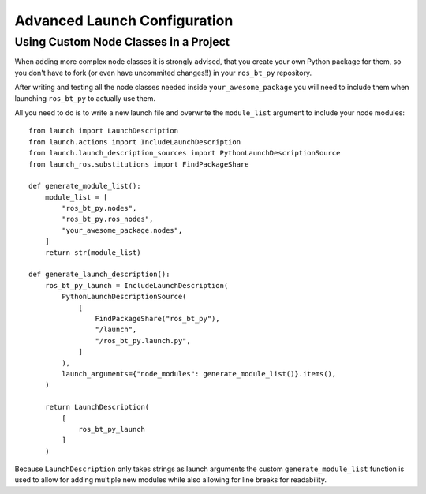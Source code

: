 .. _advanced-launch-config:

#############################
Advanced Launch Configuration
#############################

**************************************
Using Custom Node Classes in a Project
**************************************

When adding more complex node classes it is strongly advised, that you create your own Python
package for them, so you don't have to fork (or even have uncommited changes!!) in your
``ros_bt_py`` repository.

After writing and testing all the node classes needed inside ``your_awesome_package`` you will need
to include them when launching ``ros_bt_py`` to actually use them.

All you need to do is to write a new launch file and overwrite the ``module_list`` argument to
include your node modules::

  from launch import LaunchDescription
  from launch.actions import IncludeLaunchDescription
  from launch.launch_description_sources import PythonLaunchDescriptionSource
  from launch_ros.substitutions import FindPackageShare

  def generate_module_list():
      module_list = [
          "ros_bt_py.nodes",
          "ros_bt_py.ros_nodes",
          "your_awesome_package.nodes",
      ]
      return str(module_list)

  def generate_launch_description():
      ros_bt_py_launch = IncludeLaunchDescription(
          PythonLaunchDescriptionSource(
              [
                  FindPackageShare("ros_bt_py"),
                  "/launch",
                  "/ros_bt_py.launch.py",
              ]
          ),
          launch_arguments={"node_modules": generate_module_list()}.items(),
      )

      return LaunchDescription(
          [
              ros_bt_py_launch
          ]
      )

Because ``LaunchDescription`` only takes strings as launch arguments the custom
``generate_module_list`` function is used to allow for adding multiple new modules while also
allowing for line breaks for readability.

